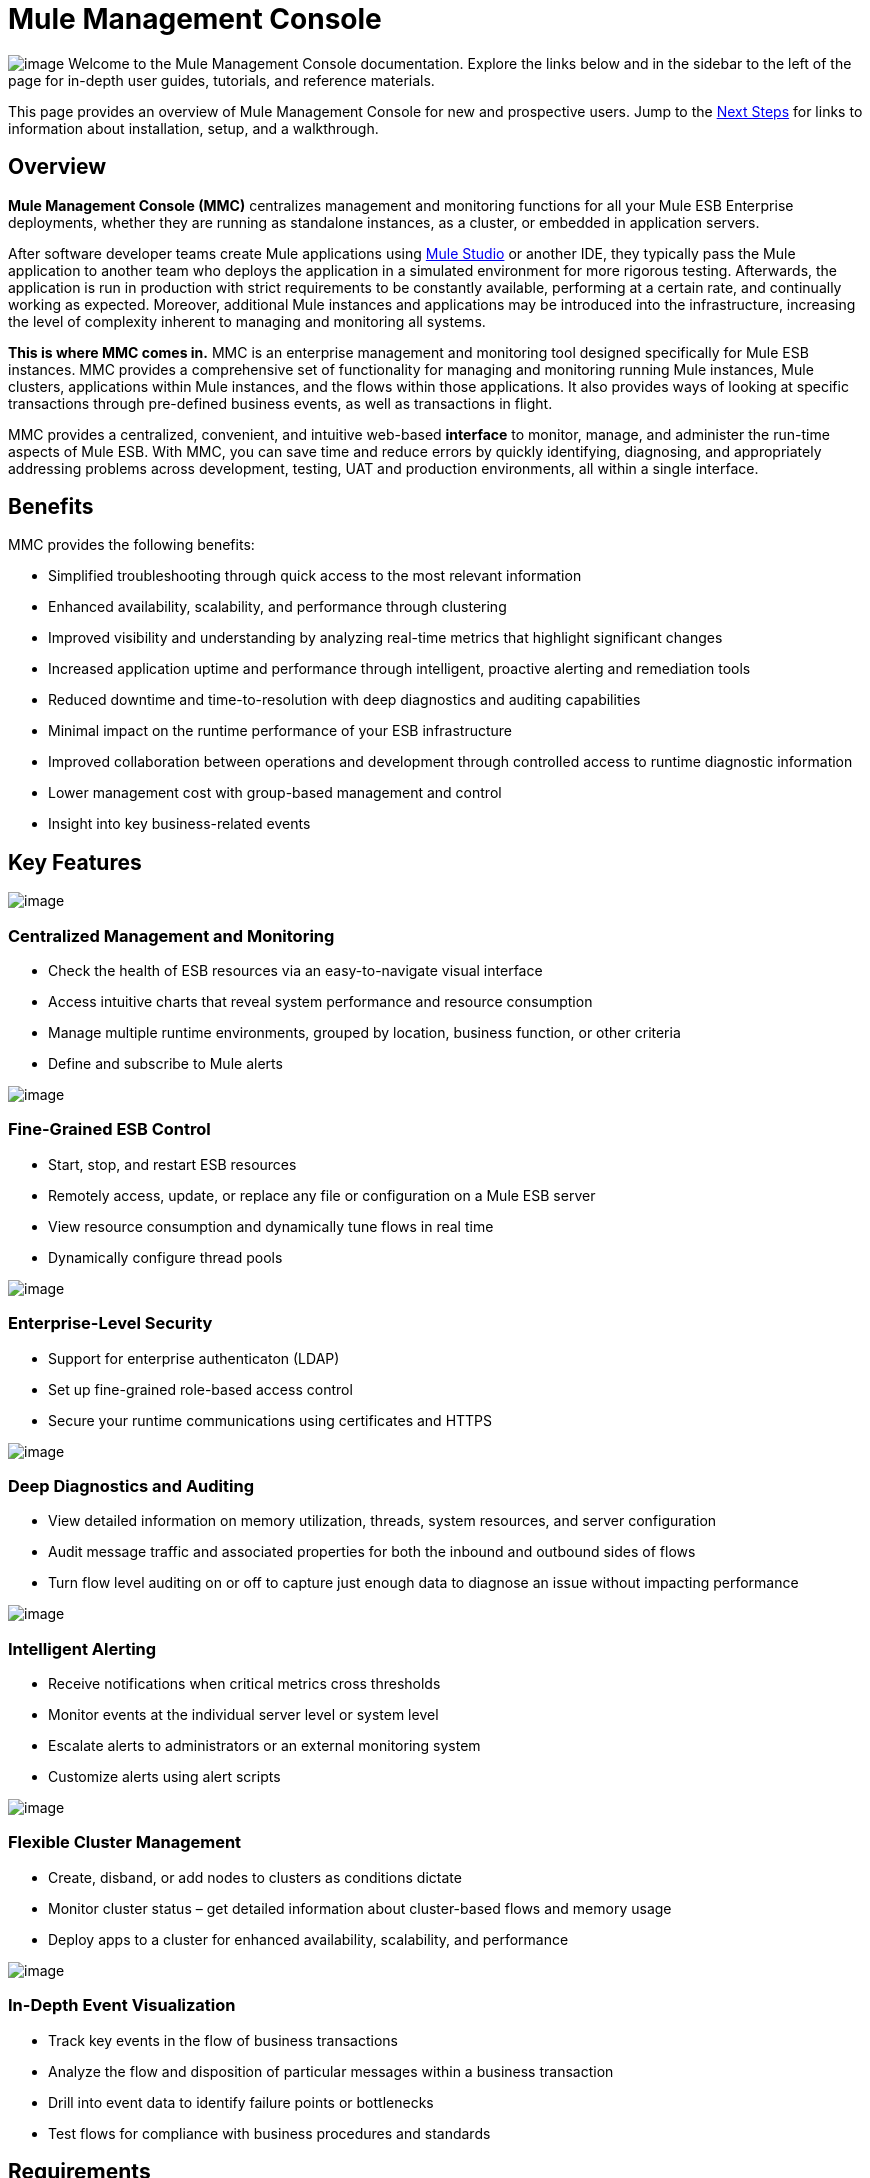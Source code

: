 = Mule Management Console

image:/docs/download/thumbnails/122752050/mmc%282%29.png?version=1&modificationDate=1383600801402[image]
Welcome to the Mule Management Console documentation. Explore the links below and in the sidebar to the left of the page for in-depth user guides, tutorials, and reference materials.

This page provides an overview of Mule Management Console for new and prospective users. Jump to the link:#MuleManagementConsole-NextSteps[Next Steps] for links to information about installation, setup, and a walkthrough.

== Overview

**Mule Management Console (MMC)** centralizes management and monitoring functions for all your Mule ESB Enterprise deployments, whether they are running as standalone instances, as a cluster, or embedded in application servers. 

After software developer teams create Mule applications using link:/docs/display/34X/Getting+Started+with+Mule+Studio[Mule Studio] or another IDE, they typically pass the Mule application to another team who deploys the application in a simulated environment for more rigorous testing. Afterwards, the application is run in production with strict requirements to be constantly available, performing at a certain rate, and continually working as expected. Moreover, additional Mule instances and applications may be introduced into the infrastructure, increasing the level of complexity inherent to managing and monitoring all systems.

**This is where MMC comes in.** MMC is an enterprise management and monitoring tool designed specifically for Mule ESB instances. MMC provides a comprehensive set of functionality for managing and monitoring running Mule instances, Mule clusters, applications within Mule instances, and the flows within those applications. It also provides ways of looking at specific transactions through pre-defined business events, as well as transactions in flight.

MMC provides a centralized, convenient, and intuitive web-based *interface* to monitor, manage, and administer the run-time aspects of Mule ESB. With MMC, you can save time and reduce errors by quickly identifying, diagnosing, and appropriately addressing problems across development, testing, UAT and production environments, all within a single interface.

== Benefits

MMC provides the following benefits:

* Simplified troubleshooting through quick access to the most relevant information
* Enhanced availability, scalability, and performance through clustering
* Improved visibility and understanding by analyzing real-time metrics that highlight significant changes
* Increased application uptime and performance through intelligent, proactive alerting and remediation tools
* Reduced downtime and time-to-resolution with deep diagnostics and auditing capabilities
* Minimal impact on the runtime performance of your ESB infrastructure
* Improved collaboration between operations and development through controlled access to runtime diagnostic information
* Lower management cost with group-based management and control
* Insight into key business-related events

== Key Features

image:/docs/download/thumbnails/122752050/icon-government-blue-big.png?version=1&modificationDate=1383601478309[image]

=== Centralized Management and Monitoring

*  Check the health of ESB resources via an easy-to-navigate visual interface
* Access intuitive charts that reveal system performance and resource consumption
* Manage multiple runtime environments, grouped by location, business function, or other criteria
* Define and subscribe to Mule alerts


image:/docs/download/thumbnails/122752050/icon-datamapper-blue-big.png?version=1&modificationDate=1383601457098[image]

=== Fine-Grained ESB Control

* Start, stop, and restart ESB resources
* Remotely access, update, or replace any file or configuration on a Mule ESB server
* View resource consumption and dynamically tune flows in real time
* Dynamically configure thread pools

image:/docs/download/thumbnails/122752050/icon-lock-blue-big%281%29.png?version=1&modificationDate=1383601436807[image]

=== Enterprise-Level Security

* Support for enterprise authenticaton (LDAP)
* Set up fine-grained role-based access control
* Secure your runtime communications using certificates and HTTPS

image:/docs/download/thumbnails/122752050/icon-dashboard-blue-big.png?version=1&modificationDate=1383601410168[image]

=== Deep Diagnostics and Auditing

* View detailed information on memory utilization, threads, system resources, and server configuration
* Audit message traffic and associated properties for both the inbound and outbound sides of flows
* Turn flow level auditing on or off to capture just enough data to diagnose an issue without impacting performance

image:/docs/download/thumbnails/122752050/icon-alert-blue-big%281%29.png?version=1&modificationDate=1383601364906[image]

=== Intelligent Alerting

*  Receive notifications when critical metrics cross thresholds
* Monitor events at the individual server level or system level
* Escalate alerts to administrators or an external monitoring system
* Customize alerts using alert scripts

image:/docs/download/thumbnails/122752050/icon-graph-blue-big.png?version=1&modificationDate=1383601321094[image]

=== Flexible Cluster Management

*  Create, disband, or add nodes to clusters as conditions dictate
* Monitor cluster status – get detailed information about cluster-based flows and memory usage
* Deploy apps to a cluster for enhanced availability, scalability, and performance

image:/docs/download/thumbnails/122752050/icon-stopwatch-blue-big.png?version=1&modificationDate=1383601245950[image]

=== In-Depth Event Visualization

* Track key events in the flow of business transactions
* Analyze the flow and disposition of particular messages within a business transaction
* Drill into event data to identify failure points or bottlenecks
* Test flows for compliance with business procedures and standards

== Requirements

To take MMC for a test drive, there are no special technical requirements. Just download the link:/docs/display/34X/Installing+the+Trial+Version+of+MMC[trial version].

To successfully run MMC in production, you will need:

* A link:/docs/display/34X/Downloading+and+Launching+Mule+ESB[Mule ESB Enterprise] instance with a valid link:/docs/display/34X/Installing+an+Enterprise+License[enterprise license]
* The MMC console application file (mmc.war) deployed in a link:/docs/display/34X/Hardware+and+Software+Requirements[supported web application server]
* The MMC agent .jar file, which is bundled with the Mule ESB Enterprise instance in versions 3.4.0 and later. Previous versions of Mule ESB require the agent to be installed separately.

Finally, here are a few important notes to keep in mind before deploying MMC:

* MMC is compatible only with Mule ESB Enterprise
* MMC is backward compatible with previous versions of Mule ESB

== Next Steps

* link:/docs/display/34X/Installing+MMC[Install MMC]
* link:/docs/display/34X/Orientation+to+the+Console[Orient] yourself to the console
* Get familiar with basic operations using the link:/docs/display/34X/MMC+Walkthrough[MMC Walkthrough]

== See Also

* link:/docs/display/34X/Setting+Up+MMC[Set up your MMC instance] to work with other components in your enterprise
* Learn about the link:/docs/display/34X/Architecture+of+the+Mule+Management+Console[technical architecture of MMC]
